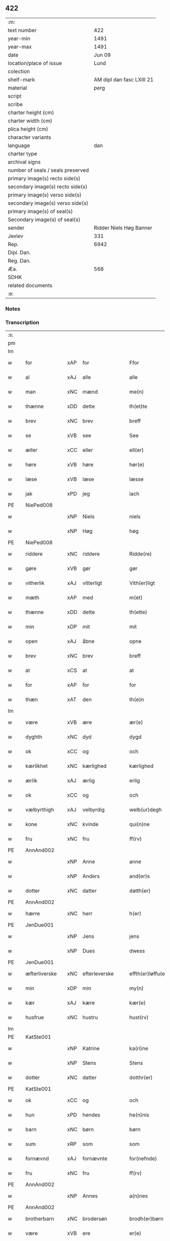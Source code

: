 ** 422

| :m:                               |                           |
| text number                       |                       422 |
| year-min                          |                      1491 |
| year-max                          |                      1491 |
| date                              |                    Jun 09 |
| location/place of issue           |                      Lund |
| colection                         |                           |
| shelf-mark                        | AM dipl dan fasc LXIII 21 |
| material                          |                      perg |
| script                            |                           |
| scribe                            |                           |
| charter height (cm)               |                           |
| charter width (cm)                |                           |
| plica height (cm)                 |                           |
| character variants                |                           |
| language                          |                       dan |
| charter type                      |                           |
| archival signs                    |                           |
| number of seals / seals preserved |                           |
| primary image(s) recto side(s)    |                           |
| secondary image(s) recto side(s)  |                           |
| primary image(s) verso side(s)    |                           |
| secondary image(s) verso side(s)  |                           |
| primary image(s) of seal(s)       |                           |
| Secondary image(s) of seal(s)     |                           |
| sender                            |   Ridder Niels Høg Banner |
| Jexlev                            |                       331 |
| Rep.                              |                      6942 |
| Dipl. Dan.                        |                           |
| Reg. Dan.                         |                           |
| Æa.                               |                       568 |
| SDHK                              |                           |
| related documents                 |                           |
| :e:                               |                           |

*** Notes


*** Transcription
| :s: |   |               |     |   |   |                       |                 |   |   |   |   |     |   |   |   |        |
| pm  |   |               |     |   |   |                       |                 |   |   |   |   |     |   |   |   |        |
| lm  |   |               |     |   |   |                       |                 |   |   |   |   |     |   |   |   |        |
| w   |   | for           | xAP | for  |   | Ffor                  | Ffoꝛ            |   |   |   |   | dan |   |   |   | 422-01 |
| w   |   | al            | xAJ | alle  |   | alle                  | alle            |   |   |   |   | dan |   |   |   | 422-01 |
| w   |   | man           | xNC | mænd  |   | me(n)                 | me̅              |   |   |   |   | dan |   |   |   | 422-01 |
| w   |   | thænne        | xDD | dette  |   | th(et)te              | thꝫte           |   |   |   |   | dan |   |   |   | 422-01 |
| w   |   | brev          | xNC | brev  |   | breff                 | bꝛeff           |   |   |   |   | dan |   |   |   | 422-01 |
| w   |   | se            | xVB | see  |   | See                   | ee             |   |   |   |   | dan |   |   |   | 422-01 |
| w   |   | æller         | xCC | eller  |   | ell(er)               | ell̅             |   |   |   |   | dan |   |   |   | 422-01 |
| w   |   | høre          | xVB | høre  |   | hør(e)                | hør            |   |   |   |   | dan |   |   |   | 422-01 |
| w   |   | læse          | xVB | læse  |   | læsse                 | læſſe           |   |   |   |   | dan |   |   |   | 422-01 |
| w   |   | jak           | xPD | jeg  |   | iach                  | ıach            |   |   |   |   | dan |   |   |   | 422-01 |
| PE  |   | NiePed008     |     |   |   |                       |                 |   |   |   |   |     |   |   |   |        |
| w   |   |               | xNP | Niels  |   | niels                 | niel           |   |   |   |   | dan |   |   |   | 422-01 |
| w   |   |               | xNP | Høg  |   | høg                   | høg             |   |   |   |   | dan |   |   |   | 422-01 |
| PE  |   | NiePed008     |     |   |   |                       |                 |   |   |   |   |     |   |   |   |        |
| w   |   | riddere       | xNC | riddere  |   | Ridde(re)             | Rıdde          |   |   |   |   | dan |   |   |   | 422-01 |
| w   |   | gøre          | xVB | gør  |   | gør                   | gøꝛ             |   |   |   |   | dan |   |   |   | 422-01 |
| w   |   | vitherlik     | xAJ | vitterligt  |   | Vith(er)ligt          | Vıthlıgt       |   |   |   |   | dan |   |   |   | 422-01 |
| w   |   | mæth          | xAP | med  |   | m(et)                 | mꝫ              |   |   |   |   | dan |   |   |   | 422-01 |
| w   |   | thænne        | xDD | dette  |   | th(ette)              | thꝫͤ             |   |   |   |   | dan |   |   |   | 422-01 |
| w   |   | min           | xDP | mit  |   | mit                   | mit             |   |   |   |   | dan |   |   |   | 422-01 |
| w   |   | open          | xAJ | åbne  |   | opne                  | opne            |   |   |   |   | dan |   |   |   | 422-01 |
| w   |   | brev          | xNC | brev  |   | breff                 | breff           |   |   |   |   | dan |   |   |   | 422-01 |
| w   |   | at            | xCS | at  |   | at                    | at              |   |   |   |   | dan |   |   |   | 422-01 |
| w   |   | for           | xAP | for  |   | for                   | foꝛ             |   |   |   |   | dan |   |   |   | 422-01 |
| w   |   | thæn          | xAT | den  |   | th(e)n                | thn̅             |   |   |   |   | dan |   |   |   | 422-01 |
| lm  |   |               |     |   |   |                       |                 |   |   |   |   |     |   |   |   |        |
| w   |   | være          | xVB | ære  |   | ær(e)                 | ær             |   |   |   |   | dan |   |   |   | 422-02 |
| w   |   | dyghth        | xNC | dyd  |   | dygd                  | dygd            |   |   |   |   | dan |   |   |   | 422-02 |
| w   |   | ok            | xCC | og  |   | och                   | och             |   |   |   |   | dan |   |   |   | 422-02 |
| w   |   | kærlikhet     | xNC | kærlighed  |   | kærlighed             | kæꝛlıghed       |   |   |   |   | dan |   |   |   | 422-02 |
| w   |   | ærlik         | xAJ | ærlig  |   | erlig                 | eꝛlıg           |   |   |   |   | dan |   |   |   | 422-02 |
| w   |   | ok            | xCC | og  |   | och                   | och             |   |   |   |   | dan |   |   |   | 422-02 |
| w   |   | vælbyrthigh   | xAJ | velbyrdig  |   | welb(ur)degh          | welbᷣdegh        |   |   |   |   | dan |   |   |   | 422-02 |
| w   |   | kone          | xNC | kvinde  |   | qui(n)ne              | quı̅ne           |   |   |   |   | dan |   |   |   | 422-02 |
| w   |   | fru           | xNC | fru  |   | ff(rv)                | ffͮ              |   |   |   |   | dan |   |   |   | 422-02 |
| PE  |   | AnnAnd002     |     |   |   |                       |                 |   |   |   |   |     |   |   |   |        |
| w   |   |               | xNP | Anne  |   | anne                  | anne            |   |   |   |   | dan |   |   |   | 422-02 |
| w   |   |               | xNP | Anders  |   | and(er)s              | and           |   |   |   |   | dan |   |   |   | 422-02 |
| w   |   | dotter        | xNC | datter  |   | datth(er)             | datth          |   |   |   |   | dan |   |   |   | 422-02 |
| PE  |   | AnnAnd002     |     |   |   |                       |                 |   |   |   |   |     |   |   |   |        |
| w   |   | hærre         | xNC | herr  |   | h(er)                 | h̅               |   |   |   |   | dan |   |   |   | 422-02 |
| PE  |   | JenDue001     |     |   |   |                       |                 |   |   |   |   |     |   |   |   |        |
| w   |   |               | xNP | Jens  |   | jens                  | ȷen            |   |   |   |   | dan |   |   |   | 422-02 |
| w   |   |               | xNP | Dues  |   | dwess                 | dweſſ           |   |   |   |   | dan |   |   |   | 422-02 |
| PE  |   | JenDue001     |     |   |   |                       |                 |   |   |   |   |     |   |   |   |        |
| w   |   | æfterliverske | xNC | efterleverske  |   | effth(er)løffu(er)ske | effthløffuſke |   |   |   |   | dan |   |   |   | 422-02 |
| w   |   | min           | xDP | min  |   | my(n)                 | my̅              |   |   |   |   | dan |   |   |   | 422-02 |
| w   |   | kær           | xAJ | kære  |   | kær(e)                | kær            |   |   |   |   | dan |   |   |   | 422-02 |
| w   |   | husfrue       | xNC | hustru  |   | hust(rv)              | huſtͮ            |   |   |   |   | dan |   |   |   | 422-02 |
| lm  |   |               |     |   |   |                       |                 |   |   |   |   |     |   |   |   |        |
| PE  |   | KatSte001     |     |   |   |                       |                 |   |   |   |   |     |   |   |   |        |
| w   |   |               | xNP | Katrine  |   | ka(ri)ne              | kane           |   |   |   |   | dan |   |   |   | 422-03 |
| w   |   |               | xNP | Stens  |   | Stens                 | ten           |   |   |   |   | dan |   |   |   | 422-03 |
| w   |   | dotter        | xNC | datter  |   | dotthr(er)            | dotthꝛ         |   |   |   |   | dan |   |   |   | 422-03 |
| PE  |   | KatSte001     |     |   |   |                       |                 |   |   |   |   |     |   |   |   |        |
| w   |   | ok            | xCC | og  |   | och                   | och             |   |   |   |   | dan |   |   |   | 422-03 |
| w   |   | hun           | xPD | hendes  |   | he(n)nis              | he̅ni           |   |   |   |   | dan |   |   |   | 422-03 |
| w   |   | barn          | xNC | børn  |   | børn                  | bøꝛ            |   |   |   |   | dan |   |   |   | 422-03 |
| w   |   | sum           | xRP | som  |   | som                   | ſom             |   |   |   |   | dan |   |   |   | 422-03 |
| w   |   | fornævnd      | xAJ | fornævnte  |   | for(nefnde)           | foꝛͩͤ             |   |   |   |   | dan |   |   |   | 422-03 |
| w   |   | fru           | xNC | fru  |   | ff(rv)                | ffͮ              |   |   |   |   | dan |   |   |   | 422-03 |
| PE  |   | AnnAnd002     |     |   |   |                       |                 |   |   |   |   |     |   |   |   |        |
| w   |   |               | xNP | Annes  |   | a(n)nes               | a̅ne            |   |   |   |   | dan |   |   |   | 422-03 |
| PE  |   | AnnAnd002     |     |   |   |                       |                 |   |   |   |   |     |   |   |   |        |
| w   |   | brotherbarn   | xNC | brodersøn  |   | brodh(er)børn         | brodhbøꝛ      |   |   |   |   | dan |   |   |   | 422-03 |
| w   |   | være          | xVB | ere  |   | er(e)                 | er             |   |   |   |   | dan |   |   |   | 422-03 |
| w   |   | gøre          | xVB | gjort  |   | giort                 | gıoꝛt           |   |   |   |   | dan |   |   |   | 422-03 |
| w   |   | ok            | xCC | og  |   | och                   | och             |   |   |   |   | dan |   |   |   | 422-03 |
| w   |   | bevise        | xVB | bevist  |   | bewiist               | bewiiſt         |   |   |   |   | dan |   |   |   | 422-03 |
| w   |   | have          | xVB | haver  |   | haffu(er)             | haffu          |   |   |   |   | dan |   |   |   | 422-03 |
| w   |   | i             | xAP | i  |   | i                     | i               |   |   |   |   | dan |   |   |   | 422-03 |
| w   |   | mang          | xAJ | mange  |   | ma(n)ge               | ma̅ge            |   |   |   |   | dan |   |   |   | 422-03 |
| w   |   | mate          | xNC | måde  |   | made                  | made            |   |   |   |   | dan |   |   |   | 422-03 |
| w   |   | tha           | xAV | da  |   | Tha                   | Tha             |   |   |   |   | dan |   |   |   | 422-03 |
| lm  |   |               |     |   |   |                       |                 |   |   |   |   |     |   |   |   |        |
| w   |   | beplikte      | xVB | bepligter  |   | beplecth(e)r          | beplecthꝛ      |   |   |   |   | dan |   |   |   | 422-04 |
| w   |   | jak           | xPD | jeg  |   | jeg                   | ȷeg             |   |   |   |   | dan |   |   |   | 422-04 |
| w   |   | jak           | xPD | mig  |   | meg                   | meg             |   |   |   |   | dan |   |   |   | 422-04 |
| w   |   | ok            | xCC | og  |   | och                   | och             |   |   |   |   | dan |   |   |   | 422-04 |
| w   |   | min¦jak       | xDP | min  |   | my(n)                 | my̅              |   |   |   |   | dan |   |   |   | 422-04 |
| w   |   | husfrue       | xNC | hustru  |   | hust(rv)              | huſtͮ            |   |   |   |   | dan |   |   |   | 422-04 |
| w   |   | sik           | xPD | sig  |   | seg                   | ſeg             |   |   |   |   | dan |   |   |   | 422-04 |
| w   |   | beplikte      | xVB | bepligter  |   | beplecth(er)          | beplecth       |   |   |   |   | dan |   |   |   | 422-04 |
| w   |   | upa           | xAP | på  |   | paa                   | paa             |   |   |   |   | dan |   |   |   | 422-04 |
| w   |   | sin           | xDP | sine  |   | sine                  | ſine            |   |   |   |   | dan |   |   |   | 422-04 |
| w   |   | ok            | xCC | og  |   | och                   | och             |   |   |   |   | dan |   |   |   | 422-04 |
| w   |   | sin           | xDP | sine  |   | sinæ                  | ſınæ            |   |   |   |   | dan |   |   |   | 422-04 |
| w   |   | barn          | xNC | børns  |   | børns                 | bøꝛn           |   |   |   |   | dan |   |   |   | 422-04 |
| w   |   | fornævnd      | xAJ | fornævnte  |   | for(nefnde)           | foꝛᷠͤ             |   |   |   |   | dan |   |   |   | 422-04 |
| w   |   | fru           | xNC | fru  |   | ff(rv)                | ffͮ              |   |   |   |   | dan |   |   |   | 422-04 |
| PE  |   | AnnAnd002     |     |   |   |                       |                 |   |   |   |   |     |   |   |   |        |
| w   |   |               | xNP | Annes  |   | a(n)nes               | a̅ne            |   |   |   |   | dan |   |   |   | 422-04 |
| PE  |   | AnnAnd002     |     |   |   |                       |                 |   |   |   |   |     |   |   |   |        |
| w   |   | brotherbarn   | xNC | broderbørn  |   | brodh(er)børn         | brodhbøꝛ      |   |   |   |   | dan |   |   |   | 422-04 |
| w   |   | at            | xIM | at  |   | at                    | at              |   |   |   |   | dan |   |   |   | 422-04 |
| w   |   | være          | xVB | være  |   | war(e)                | war            |   |   |   |   | dan |   |   |   | 422-04 |
| w   |   | fornævnd      | xAJ | fornævnte  |   | for(nefnde)           | foꝛͩͤ             |   |   |   |   | dan |   |   |   | 422-04 |
| lm  |   |               |     |   |   |                       |                 |   |   |   |   |     |   |   |   |        |
| w   |   | fru           | xNC | fru  |   | ff(rv)                | ffͮ              |   |   |   |   | dan |   |   |   | 422-05 |
| PE  |   | AnnAnd002     |     |   |   |                       |                 |   |   |   |   |     |   |   |   |        |
| w   |   |               | xNP | Anne  |   | anne                  | anne            |   |   |   |   | dan |   |   |   | 422-05 |
| PE  |   | AnnAnd002     |     |   |   |                       |                 |   |   |   |   |     |   |   |   |        |
| w   |   | til           | xAP | til  |   | till                  | tıll            |   |   |   |   | dan |   |   |   | 422-05 |
| w   |   | vilje         | xNC | vilje  |   | vilye                 | vilye           |   |   |   |   | dan |   |   |   | 422-05 |
| w   |   | ok            | xCC | og  |   | och                   | och             |   |   |   |   | dan |   |   |   | 422-05 |
| w   |   | kærlikhet     | xNC | kærlighed  |   | kerlighed             | keꝛlıghed       |   |   |   |   | dan |   |   |   | 422-05 |
| w   |   | hvar          | xCS | hvor  |   | hwor                  | hwoꝛ            |   |   |   |   | dan |   |   |   | 422-05 |
| w   |   | ok            | xCC | og  |   | och                   | och             |   |   |   |   | dan |   |   |   | 422-05 |
| w   |   | nar           | xCS | når  |   | naar                  | naaꝛ            |   |   |   |   | dan |   |   |   | 422-05 |
| w   |   | hun           | xPD | hun  |   | hon                   | ho             |   |   |   |   | dan |   |   |   | 422-05 |
| w   |   | vi            | xPD | os  |   | oss                   | oſſ             |   |   |   |   | dan |   |   |   | 422-05 |
| w   |   | tilsæghje     | xVB | tilsiger  |   | tillsyer              | tıllſyer        |   |   |   |   | dan |   |   |   | 422-05 |
| w   |   |               | xx  |    |   | hw                    | hwᷥ              |   |   |   |   | dan |   |   |   | 422-05 |
| w   |   | i             | xAP | i  |   | i                     | i               |   |   |   |   | dan |   |   |   | 422-05 |
| w   |   | fri           | xAJ | fri  |   | frij                  | frij            |   |   |   |   | dan |   |   |   | 422-05 |
| w   |   | stath         | xNC | sted  |   | sted                  | ſted            |   |   |   |   | dan |   |   |   | 422-05 |
| w   |   | besynderlik   | xAJ | besynderlige  |   | besynn(er)lige        | beſynnlıge     |   |   |   |   | dan |   |   |   | 422-05 |
| w   |   | um            | xCS | om  |   | om                    | om              |   |   |   |   | dan |   |   |   | 422-05 |
| w   |   | guth          | xNC | Gud  |   | gud                   | gud             |   |   |   |   | dan |   |   |   | 422-05 |
| w   |   | thæn          | xPD | det  |   | th(et)                | thꝫ             |   |   |   |   | dan |   |   |   | 422-05 |
| w   |   | sva           | xAV | så  |   | saa                   | ſaa             |   |   |   |   | dan |   |   |   | 422-05 |
| w   |   | føghe         | xVB | føjet  |   | føgh(et)              | føghꝫ           |   |   |   |   | dan |   |   |   | 422-05 |
| w   |   | have          | xVB | haver  |   | haffu(er)             | haffu          |   |   |   |   | dan |   |   |   | 422-05 |
| lm  |   |               |     |   |   |                       |                 |   |   |   |   |     |   |   |   |        |
| w   |   | at            | xCS | at  |   | at                    | at              |   |   |   |   | dan |   |   |   | 422-06 |
| w   |   | fornævnd      | xAJ | fornævnte  |   | for(nefnde)           | foꝛͩͤ             |   |   |   |   | dan |   |   |   | 422-06 |
| w   |   | fru           | xNC | fru  |   | ff(rv)                | ffͮ              |   |   |   |   | dan |   |   |   | 422-06 |
| PE  |   | AnnAnd002     |     |   |   |                       |                 |   |   |   |   |     |   |   |   |        |
| w   |   |               | xNP | Anne  |   | anne                  | anne            |   |   |   |   | dan |   |   |   | 422-06 |
| PE  |   | AnnAnd002     |     |   |   |                       |                 |   |   |   |   |     |   |   |   |        |
| w   |   | live          | xVB | lever  |   | leffuer               | leffuer         |   |   |   |   | dan |   |   |   | 422-06 |
| w   |   | noker         | xPD | nogre  |   | naghr(e)              | naghꝛ          |   |   |   |   | dan |   |   |   | 422-06 |
| w   |   | ar            | xNC | år  |   | aar                   | aaꝛ             |   |   |   |   | dan |   |   |   | 422-06 |
| w   |   | yver          | xAP | over  |   | offu(er)              | offu           |   |   |   |   | dan |   |   |   | 422-06 |
| n   |   | 15            |     | 15  |   | xv                    | xv              |   |   |   |   | dan |   |   |   | 422-06 |
| w   |   | i             | xAP | i  |   | i                     | i               |   |   |   |   | dan |   |   |   | 422-06 |
| w   |   | thæn          | xAT | den  |   | th(e)n                | thn̅             |   |   |   |   | dan |   |   |   | 422-06 |
| w   |   | stath         | xNC | stad  |   | sted                  | ſted            |   |   |   |   | dan |   |   |   | 422-06 |
| w   |   | sum           | xRP | som  |   | som                   | ſom             |   |   |   |   | dan |   |   |   | 422-06 |
| w   |   | hun           | xPD | hun  |   | hon                   | ho             |   |   |   |   | dan |   |   |   | 422-06 |
| w   |   | nu            | xAV | nu  |   | nw                    | nw              |   |   |   |   | dan |   |   |   | 422-06 |
| w   |   | akte          | xVB | agter  |   | acth(er)              | acth           |   |   |   |   | dan |   |   |   | 422-06 |
| w   |   | at            | xIM | at  |   | at                    | at              |   |   |   |   | dan |   |   |   | 422-06 |
| w   |   | give          | xVB | give  |   | giffue                | gıffue          |   |   |   |   | dan |   |   |   | 422-06 |
| w   |   | sik           | xPD | sig  |   | seg                   | ſeg             |   |   |   |   | dan |   |   |   | 422-06 |
| w   |   | til           | xAV | til  |   | till                  | tıll            |   |   |   |   | dan |   |   |   | 422-06 |
| w   |   | i             | xAP | i  |   | i                     | i               |   |   |   |   | dan |   |   |   | 422-06 |
| w   |   | guthelik      | xAJ | gudelig  |   | gudelig               | gudelıg         |   |   |   |   | dan |   |   |   | 422-06 |
| w   |   | akt           | xNC | akt  |   | ackt                  | ackt            |   |   |   |   | dan |   |   |   | 422-06 |
| w   |   | at            | xIM | at  |   | at                    | at              |   |   |   |   | dan |   |   |   | 422-06 |
| w   |   | thjane        | xVB | tjene  |   | thyene                | thyene          |   |   |   |   | dan |   |   |   | 422-06 |
| lm  |   |               |     |   |   |                       |                 |   |   |   |   |     |   |   |   |        |
| w   |   | rolik         | xAJ | rolige  |   | Rolige                | Rolıge          |   |   |   |   | dan |   |   |   | 422-07 |
| w   |   | thæn          | xAT | den  |   | th(e)n                | thn̅             |   |   |   |   | dan |   |   |   | 422-07 |
| w   |   | altsummæktigh | xAJ | altsommægtigs  |   | altzsom megtug(is)    | altzſom megtugꝭ |   |   |   |   | dan |   |   |   | 422-07 |
| w   |   | guth          | xNC | gud  |   | gud                   | gud             |   |   |   |   | dan |   |   |   | 422-07 |
| w   |   | etcetera      | xAV |   |   | (et cetera)           | ⁊cᷓ              |   |   |   |   | lat |   |   |   | 422-07 |
| w   |   | i             | xAP | i  |   | i                     | i               |   |   |   |   | dan |   |   |   | 422-07 |
| w   |   | sankte        | xAJ | sankte  |   | s(anc)te              | ſt̅e             |   |   |   |   | dan |   |   |   | 422-07 |
| w   |   |               | xNP | Clara  |   | clar(e)               | clar           |   |   |   |   | dan |   |   |   | 422-07 |
| w   |   | kloster       | xNC | kloster  |   | closth(er)            | cloſth         |   |   |   |   | dan |   |   |   | 422-07 |
| w   |   | i             | xAP | i  |   | i                     | i               |   |   |   |   | dan |   |   |   | 422-07 |
| PL  |   |               |     |   |   |                       |                 |   |   |   |   |     |   |   |   |        |
| w   |   |               | xNP | Roskilde  |   | roskilde              | roſkılde        |   |   |   |   | dan |   |   |   | 422-07 |
| PL  |   |               |     |   |   |                       |                 |   |   |   |   |     |   |   |   |        |
| w   |   | tha           | xAV | da  |   | tha                   | tha             |   |   |   |   | dan |   |   |   | 422-07 |
| w   |   | vilje         | xVB | ville  |   | wele                  | wele            |   |   |   |   | dan |   |   |   | 422-07 |
| w   |   | vi            | xPD | vi  |   | wij                   | wij             |   |   |   |   | dan |   |   |   | 422-07 |
| w   |   | fornævnd      | xAJ | fornævnte  |   | for(nefnde)           | foꝛᷠͤ             |   |   |   |   | dan |   |   |   | 422-07 |
| w   |   | hjalpe        | xVB | hjælpe  |   | hielpe                | hıelpe          |   |   |   |   | dan |   |   |   | 422-07 |
| w   |   | hun           | xPD | hende  |   | he(n)ne               | he̅ne            |   |   |   |   | dan |   |   |   | 422-07 |
| w   |   | til           | xAP | til  |   | till                  | tıll            |   |   |   |   | dan |   |   |   | 422-07 |
| w   |   | klæthe        | xNC | klæde  |   | clæde                 | clæde           |   |   |   |   | dan |   |   |   | 422-07 |
| w   |   | ok            | xCC | og  |   | och                   | och             |   |   |   |   | dan |   |   |   | 422-07 |
| w   |   | føthe         | xNC | føde  |   | føde                  | føde            |   |   |   |   | dan |   |   |   | 422-07 |
| lm  |   |               |     |   |   |                       |                 |   |   |   |   |     |   |   |   |        |
| w   |   | sum           | xCS | som  |   | Som                   | om             |   |   |   |   | dan |   |   |   | 422-08 |
| w   |   | hun           | xPD | hende  |   | he(n)ne               | he̅ne            |   |   |   |   | dan |   |   |   | 422-08 |
| w   |   | tha           | xAV | da  |   | tha                   | tha             |   |   |   |   | dan |   |   |   | 422-08 |
| w   |   | behov         | xNC | behov  |   | behoff                | behoff          |   |   |   |   | dan |   |   |   | 422-08 |
| w   |   | gøre          | xVB | gørs  |   | gørs                  | gøꝛ            |   |   |   |   | dan |   |   |   | 422-08 |
| w   |   | sva           | xAV | så  |   | saa                   | ſaa             |   |   |   |   | dan |   |   |   | 422-08 |
| w   |   | at            | xCS | at  |   | at                    | at              |   |   |   |   | dan |   |   |   | 422-08 |
| w   |   | hun           | xPD | hun  |   | hon                   | ho             |   |   |   |   | dan |   |   |   | 422-08 |
| w   |   | ænge          | xPD | ingen  |   | inge(n)               | ınge̅            |   |   |   |   | dan |   |   |   | 422-08 |
| w   |   | bryst         | xNC | brist  |   | bryst                 | bꝛyſt           |   |   |   |   | dan |   |   |   | 422-08 |
| w   |   | have          | xVB | have  |   | haffue                | haffue          |   |   |   |   | dan |   |   |   | 422-08 |
| w   |   | skall         | xNC | skal  |   | skaall                | ſkaall          |   |   |   |   | dan |   |   |   | 422-08 |
| w   |   | upa           | xAP | på  |   | paa                   | paa             |   |   |   |   | dan |   |   |   | 422-08 |
| w   |   | føthe         | xNC | føde  |   | føde                  | føde            |   |   |   |   | dan |   |   |   | 422-08 |
| w   |   | æller         | xCC | eller  |   | ell(er)               | ell            |   |   |   |   | dan |   |   |   | 422-08 |
| w   |   | klæthe        | xNC | klæde  |   | clæde                 | clæde           |   |   |   |   | dan |   |   |   | 422-08 |
| w   |   | i             | xAP | i  |   | i                     | i               |   |   |   |   | dan |   |   |   | 422-08 |
| w   |   | hvilik        | xPD | hvilke  |   | hwilke                | hwılke          |   |   |   |   | dan |   |   |   | 422-08 |
| w   |   | mate          | xNC | måde  |   | made                  | made            |   |   |   |   | dan |   |   |   | 422-08 |
| w   |   | vi            | xPD | vi  |   | wij                   | wij             |   |   |   |   | dan |   |   |   | 422-08 |
| w   |   | hun           | xPD | hende  |   | he(n)ne               | he̅ne            |   |   |   |   | dan |   |   |   | 422-08 |
| w   |   | behjalpe      | xVB | behjælpe  |   | behielpe              | behıelpe        |   |   |   |   | dan |   |   |   | 422-08 |
| lm  |   |               |     |   |   |                       |                 |   |   |   |   |     |   |   |   |        |
| w   |   | kunne         | xVB | kunne  |   | ku(n)e                | ku̅e             |   |   |   |   | dan |   |   |   | 422-09 |
| w   |   | ok            | xCC | og  |   | och                   | och             |   |   |   |   | dan |   |   |   | 422-09 |
| w   |   | hun           | xPD | hun  |   | hon                   | ho             |   |   |   |   | dan |   |   |   | 422-09 |
| w   |   | vi            | xPD | os  |   | oss                   | oſſ             |   |   |   |   | dan |   |   |   | 422-09 |
| w   |   | tilsæghje     | xVB | tilsiger  |   | tillsyer              | tıllſyer        |   |   |   |   | dan |   |   |   | 422-09 |
| w   |   | til           | xAP | til  |   | Till                  | Tıll            |   |   |   |   | dan |   |   |   | 422-09 |
| w   |   | ytermere      | xAJ | ydermere  |   | yth(er)mer(e)         | ythmer        |   |   |   |   | dan |   |   |   | 422-09 |
| w   |   | visse         | xNC | visse  |   | visse                 | vıſſe           |   |   |   |   | dan |   |   |   | 422-09 |
| w   |   | ok            | xCC | og  |   | och                   | och             |   |   |   |   | dan |   |   |   | 422-09 |
| w   |   | bætre         | xAJ | bedre  |   | bædh(r)a              | bædha          |   |   |   |   | dan |   |   |   | 422-09 |
| w   |   | forvarning    | xNC | forvaring  |   | forwarni(n)g          | foꝛwaꝛnı̅g       |   |   |   |   | dan |   |   |   | 422-09 |
| w   |   | late          | xVB | lader  |   | ladh(er)              | ladh           |   |   |   |   | dan |   |   |   | 422-09 |
| w   |   | jak           | xPD | jeg  |   | iach                  | ıach            |   |   |   |   | dan |   |   |   | 422-09 |
| w   |   | hængje        | xVB | hænge  |   | henge                 | henge           |   |   |   |   | dan |   |   |   | 422-09 |
| w   |   | min           | xDP | mit  |   | mit                   | mıt             |   |   |   |   | dan |   |   |   | 422-09 |
| w   |   | insighle      | xNC | indsegle  |   | incegle               | ıncegle         |   |   |   |   | dan |   |   |   | 422-09 |
| w   |   | næthen        | xAV | neden  |   | nædh(e)n              | nædhn̅           |   |   |   |   | dan |   |   |   | 422-09 |
| w   |   | fore          | xAP | fore  |   | for(e)                | for            |   |   |   |   | dan |   |   |   | 422-09 |
| lm  |   |               |     |   |   |                       |                 |   |   |   |   |     |   |   |   |        |
| w   |   | thænne        | xDD | dette  |   | th(et)te              | thꝫte           |   |   |   |   | dan |   |   |   | 422-10 |
| w   |   | brev          | xNC | brev  |   | breff                 | breff           |   |   |   |   | dan |   |   |   | 422-10 |
| w   |   | mæth          | xAP | med  |   | medh                  | medh            |   |   |   |   | dan |   |   |   | 422-10 |
| w   |   | flere         | xAJ | flere  |   | fler(e)               | fler           |   |   |   |   | dan |   |   |   | 422-10 |
| w   |   | goth          | xAJ | gode  |   | gode                  | gode            |   |   |   |   | dan |   |   |   | 422-10 |
| w   |   | man           | xNC | mænd  |   | me(n)                 | me̅              |   |   |   |   | dan |   |   |   | 422-10 |
| w   |   | sum           | xRP | som  |   | som                   | ſom             |   |   |   |   | dan |   |   |   | 422-10 |
| w   |   | jak           | xPD | jeg  |   | iech                  | ıech            |   |   |   |   | dan |   |   |   | 422-10 |
| w   |   | thær          | xAV | der  |   | th(e)r                | thꝛ            |   |   |   |   | dan |   |   |   | 422-10 |
| w   |   | til           | xAV | til  |   | till                  | tıll            |   |   |   |   | dan |   |   |   | 422-10 |
| w   |   | bithje        | xVB | bedet  |   | bedet                 | bedet           |   |   |   |   | dan |   |   |   | 422-10 |
| w   |   | have          | xVB | haver  |   | haffu(er)             | haffu          |   |   |   |   | dan |   |   |   | 422-10 |
| w   |   | sum           | xRP | som  |   | Som                   | o             |   |   |   |   | dan |   |   |   | 422-10 |
| w   |   | være          | xVB | er  |   | ær                    | ær              |   |   |   |   | dan |   |   |   | 422-10 |
| w   |   | værthigh      | xAJ | værdigste  |   | werdigeste            | weꝛdigeſte      |   |   |   |   | dan |   |   |   | 422-10 |
| w   |   | father        | xNC | fader  |   | fadh(er)              | fadh           |   |   |   |   | dan |   |   |   | 422-10 |
| w   |   | mæth          | xAP | med  |   | med                   | med             |   |   |   |   | dan |   |   |   | 422-10 |
| w   |   | guth          | xNC | Gud  |   | gud                   | gud             |   |   |   |   | dan |   |   |   | 422-10 |
| w   |   | hærre         | xNC | herr  |   | h(er)                 | h̅               |   |   |   |   | dan |   |   |   | 422-10 |
| PE  |   | JenBro001     |     |   |   |                       |                 |   |   |   |   |     |   |   |   |        |
| w   |   |               | xNP | Jens  |   | iens                  | ıen            |   |   |   |   | dan |   |   |   | 422-10 |
| w   |   |               | xNP | Bostrup  |   | bostorp               | boſtoꝛp         |   |   |   |   | dan |   |   |   | 422-10 |
| PE  |   | JenBro001     |     |   |   |                       |                 |   |   |   |   |     |   |   |   |        |
| lm  |   |               |     |   |   |                       |                 |   |   |   |   |     |   |   |   |        |
| w   |   | ærkebiskop    | xNC |  ækebiskop |   | erchebiscop           | eꝛchebıſcop     |   |   |   |   | dan |   |   |   | 422-11 |
| w   |   | i             | xAP | i  |   | i                     | i               |   |   |   |   | dan |   |   |   | 422-11 |
| PL  |   |               |     |   |   |                       |                 |   |   |   |   |     |   |   |   |        |
| w   |   |               | xNP | Lund  |   | lund                  | lund            |   |   |   |   | dan |   |   |   | 422-11 |
| PL  |   |               |     |   |   |                       |                 |   |   |   |   |     |   |   |   |        |
| w   |   | etcetera      | xAV |   |   | (et cetera)           | ⁊cᷓ              |   |   |   |   | lat |   |   |   | 422-11 |
| w   |   | mæstere       | xNC | mester  |   | mester                | meſteꝛ          |   |   |   |   | dan |   |   |   | 422-11 |
| PE  |   | JenÅge001     |     |   |   |                       |                 |   |   |   |   |     |   |   |   |        |
| w   |   |               | xNP | Jens  |   | iens                  | ıen            |   |   |   |   | dan |   |   |   | 422-11 |
| w   |   |               | xNP | Ågesen  |   | agess(øn)             | ageſ           |   |   |   |   | dan |   |   |   | 422-11 |
| PE  |   | JenÅge001     |     |   |   |                       |                 |   |   |   |   |     |   |   |   |        |
| w   |   | domprovest    | xNC | domprovst  |   | domp(ro)west          | domꝓweſt        |   |   |   |   | dan |   |   |   | 422-11 |
| w   |   | ibidem        | xAV |   |   | ibid(em)              | ibi            |   |   |   |   | lat |   |   |   | 422-11 |
| w   |   | hærre         | xNC | herr  |   | h(er)                 | h̅               |   |   |   |   | dan |   |   |   | 422-11 |
| PE  |   | PedPou001     |     |   |   |                       |                 |   |   |   |   |     |   |   |   |        |
| w   |   |               | xNP | Peder  |   | p(er)                 | p̲               |   |   |   |   | dan |   |   |   | 422-11 |
| w   |   |               | xNP | Poulsen  |   | pawelss(øn)           | pawelſ         |   |   |   |   | dan |   |   |   | 422-11 |
| PE  |   | PedPou001     |     |   |   |                       |                 |   |   |   |   |     |   |   |   |        |
| w   |   | djakn         | xNC | degn  |   | dægh(e)n              | dæghn̅           |   |   |   |   | dan |   |   |   | 422-11 |
| w   |   | ibidem        | xAV |   |   | ibid(em)              | ibi            |   |   |   |   | lat |   |   |   | 422-11 |
| w   |   | mæstere       | xNC | mester  |   | mesth(er)             | meſth          |   |   |   |   | dan |   |   |   | 422-11 |
| PE  |   | JonKle001     |     |   |   |                       |                 |   |   |   |   |     |   |   |   |        |
| w   |   |               | xNP | Jon  |   | ion                   | ıo             |   |   |   |   | dan |   |   |   | 422-11 |
| PE  |   | JonKle001     |     |   |   |                       |                 |   |   |   |   |     |   |   |   |        |
| w   |   | ærkedjakn     | xNC | ærkedegn  |   | erchedigh(e)n         | eꝛchedıghn̅      |   |   |   |   | dan |   |   |   | 422-11 |
| w   |   | ibidem        | xAV |   |   | i(bidem)              | ı             |   |   |   |   | lat |   |   |   | 422-11 |
| lm  |   |               |     |   |   |                       |                 |   |   |   |   |     |   |   |   |        |
| w   |   | hærre         | xNC | herr  |   | h(er)                 | h̅               |   |   |   |   | dan |   |   |   | 422-12 |
| PE  |   | OluSti001     |     |   |   |                       |                 |   |   |   |   |     |   |   |   |        |
| w   |   |               | xNP | Oluf  |   | oluff                 | oluff           |   |   |   |   | dan |   |   |   | 422-12 |
| w   |   |               | xNP | Stigsen  |   | stigss(øn)            | ſtıgſ          |   |   |   |   | dan |   |   |   | 422-12 |
| PE  |   | OluSti001     |     |   |   |                       |                 |   |   |   |   |     |   |   |   |        |
| w   |   | riddere       | xNC | riddere  |   | Ridder(e)             | Rıdder         |   |   |   |   | dan |   |   |   | 422-12 |
| w   |   | af            | xAP | af  |   | aff                   | aff             |   |   |   |   | dan |   |   |   | 422-12 |
| PL  |   |               |     |   |   |                       |                 |   |   |   |   |     |   |   |   |        |
| w   |   |               | xNP | Bollerup  |   | bollerop              | bollerop        |   |   |   |   | dan |   |   |   | 422-12 |
| PL  |   |               |     |   |   |                       |                 |   |   |   |   |     |   |   |   |        |
| w   |   | at            | xCS | at  |   | at                    | at              |   |   |   |   | dan |   |   |   | 422-12 |
| w   |   | thæn          | xPD | de  |   | the                   | the             |   |   |   |   | dan |   |   |   | 422-12 |
| w   |   | hængje        | xVB | hænge  |   | hænge                 | hænge           |   |   |   |   | dan |   |   |   | 422-12 |
| w   |   | thæn          | xPD | deres  |   | ther(is)              | therꝭ           |   |   |   |   | dan |   |   |   | 422-12 |
| w   |   | insighle      | xNC | indsegle  |   | incegle               | ıncegle         |   |   |   |   | dan |   |   |   | 422-12 |
| w   |   | hærre         | xAV | her  |   | h(er)                 | h̅               |   |   |   |   | dan |   |   |   | 422-12 |
| w   |   | næthen        | xAV | neden  |   | nædh(e)n              | nædhn̅           |   |   |   |   | dan |   |   |   | 422-12 |
| w   |   | fore          | xAV | fore  |   | for(e)                | for            |   |   |   |   | dan |   |   |   | 422-12 |
| w   |   | mæth          | xAP | med  |   | m(et)                 | mꝫ              |   |   |   |   | dan |   |   |   | 422-12 |
| w   |   | min           | xDP | mit  |   | mit                   | mit             |   |   |   |   | dan |   |   |   | 422-12 |
| w   |   | give          | xVB | givet  |   | giffwet               | gıffwet         |   |   |   |   | dan |   |   |   | 422-12 |
| w   |   | ok            | xCC | og  |   | och                   | och             |   |   |   |   | dan |   |   |   | 422-12 |
| w   |   | skrive        | xVB | skrevet  |   | sc(re)ffuet           | ſcffuet        |   |   |   |   | dan |   |   |   | 422-12 |
| lm  |   |               |     |   |   |                       |                 |   |   |   |   |     |   |   |   |        |
| w   |   | i             | xAP | i  |   | i                     | i               |   |   |   |   | dan |   |   |   | 422-13 |
| PL  |   |               |     |   |   |                       |                 |   |   |   |   |     |   |   |   |        |
| w   |   |               | xNP | Lund  |   | lund                  | lund            |   |   |   |   | dan |   |   |   | 422-13 |
| PL  |   | e             |     |   |   |                       |                 |   |   |   |   |     |   |   |   |        |
| w   |   | octaua        | lat |   |   | octaua                | octaua          |   |   |   |   | lat |   |   |   | 422-13 |
| w   |   | corporis      | lat |   |   | corp(or)is            | coꝛp̲i          |   |   |   |   | lat |   |   |   | 422-13 |
| w   |   | Christi       | lat |   |   | (Christi)             | xp̅ı             |   |   |   |   | lat |   |   |   | 422-13 |
| w   |   | anno          | lat |   |   | anno                  | anno            |   |   |   |   | lat |   |   |   | 422-13 |
| w   |   | dominj        | lat |   |   | d(omi)nj              | dn̅ȷ             |   |   |   |   | lat |   |   |   | 422-13 |
| n   |   | mcd           | lat |   |   | mcd                   | cd             |   |   |   |   | lat |   |   |   | 422-13 |
| w   |   | nonagesimo    | lat |   |   | nonagesimo            | nonageſimo      |   |   |   |   | lat |   |   |   | 422-13 |
| w   |   | primo         | lat |   |   | p(ri)mo               | pmo            |   |   |   |   | lat |   |   |   | 422-13 |
| :e: |   |               |     |   |   |                       |                 |   |   |   |   |     |   |   |   |        |
